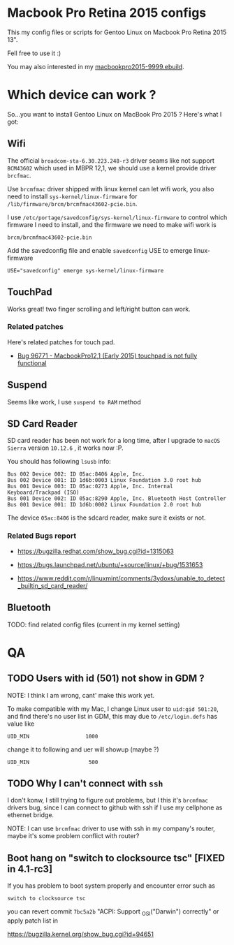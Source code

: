 * Macbook Pro Retina 2015 configs

This my config files or scripts for Gentoo Linux on Macbook Pro Retina 2015 13".

Fell free to use it :)

You may also interested in my [[https://github.com/coldnew/coldnew-overlay/blob/master/app-laptop/macbookpro2015/macbookpro2015-9999.ebuild][macbookpro2015-9999.ebuild]].

[[https://raw.githubusercontent.com/coldnew/macbookpro-2015-config/master/assets/screenshot.jpg]]

* Which device can work ?

So...you want to install Gentoo Linux on MacBook Pro 2015 ? Here's what I got:

** Wifi

The official =broadcom-sta-6.30.223.248-r3= driver seams like not support =BCM43602= which used in MBPR 12,1, we should use a kernel provide driver =brcfmac=.

Use =brcmfmac= driver shipped with linux kernel can let wifi work, you also need to install =sys-kernel/linux-firmware= for =/lib/firmware/brcm/brcmfmac43602-pcie.bin=.

I use =/etc/portage/savedconfig/sys-kernel/linux-firmware= to control which firmware I need to install, and the firmware we need to make wifi work is

: brcm/brcmfmac43602-pcie.bin

Add the savedconfig file and enable =savedconfig= USE to emerge linux-firmware

: USE="savedconfig" emerge sys-kernel/linux-firmware

** TouchPad

Works great! two finger scrolling and left/right button can work.

*** Related patches

Here's related patches for touch pad.

- [[https://bugzilla.kernel.org/show_bug.cgi?id=96771][Bug 96771 - MacbookPro12,1 (Early 2015) touchpad is not fully functional]]

** Suspend

Seems like work, I use =suspend to RAM= method

** SD Card Reader

   SD card reader has been not work for a long time, after I upgrade to =macOS Sierra= version =10.12.6= , it works now :P.

   You should has following =lsusb= info:

   #+BEGIN_EXAMPLE
     Bus 002 Device 002: ID 05ac:8406 Apple, Inc.
     Bus 002 Device 001: ID 1d6b:0003 Linux Foundation 3.0 root hub
     Bus 001 Device 003: ID 05ac:0273 Apple, Inc. Internal Keyboard/Trackpad (ISO)
     Bus 001 Device 002: ID 05ac:8290 Apple, Inc. Bluetooth Host Controller
     Bus 001 Device 001: ID 1d6b:0002 Linux Foundation 2.0 root hub
   #+END_EXAMPLE

   The device =05ac:8406= is the sdcard reader, make sure it exists or not.

*** Related Bugs report

- https://bugzilla.redhat.com/show_bug.cgi?id=1315063

- https://bugs.launchpad.net/ubuntu/+source/linux/+bug/1531653

- https://www.reddit.com/r/linuxmint/comments/3ydoxs/unable_to_detect_builtin_sd_card_reader/


** Bluetooth

TODO: find related config files (current in my kernel setting)

* QA

** TODO Users with id (501) not show in GDM ?

   NOTE: I think I am wrong, cant' make this work yet.


   To make compatible with my Mac, I change Linux user to =uid:gid 501:20=, and find there's no user list in GDM,
   this may due to =/etc/login.defs= has value like

   : UID_MIN                  1000

   change it to following and uer will showup (maybe ?)

   : UID_MIN                   500

** TODO Why I can't connect with =ssh=

   I don't konw, I still trying to figure out problems, but I this it's
   =brcmfmac= drivers bug, since I can connect to github with ssh if I use my cellphone as ethernet bridge.

   NOTE: I can use =brcmfmac= driver to use with ssh in my company's router,
   maybe it's some problem conflict with router?

** Boot hang on "switch to clocksource tsc" [FIXED in 4.1-rc3]

If you has problem to boot system properly and encounter error such as

: switch to clocksource tsc

you can revert commit =7bc5a2b= "ACPI: Support _OSI("Darwin") correctly" or apply patch list in

https://bugzilla.kernel.org/show_bug.cgi?id=94651
